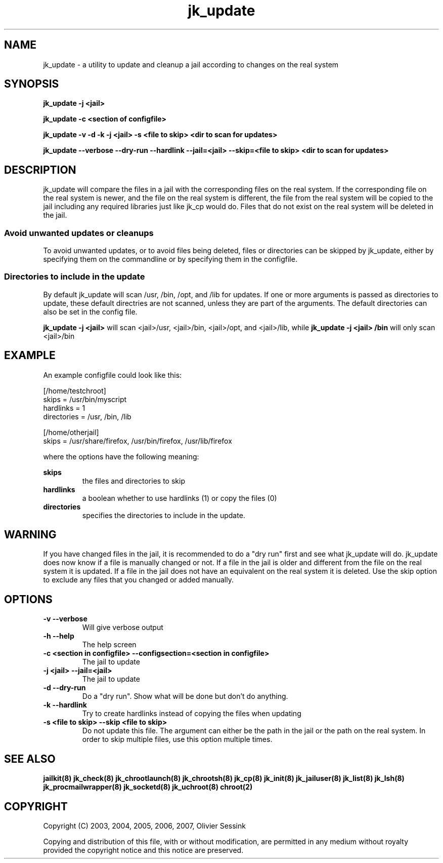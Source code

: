 .TH jk_update 8 17-07-2007 JAILKIT jk_update

.SH NAME
jk_update \- a utility to update and cleanup a jail according to changes on the real system 

.SH SYNOPSIS

.B jk_update -j <jail>

.B jk_update -c <section of configfile>

.B jk_update -v -d -k -j <jail> -s <file to skip> <dir to scan for updates>

.B jk_update --verbose --dry-run --hardlink --jail=<jail> --skip=<file to skip> <dir to scan for updates>

.SH DESCRIPTION

jk_update will compare the files in a jail with the corresponding files on the real system. If the corresponding file on the real system is newer, and the file on the real system is different, the file from the real system will be copied to the jail including any required libraries just like jk_cp would do. Files that do not exist on the real system will be deleted in the jail.

.SS "Avoid unwanted updates or cleanups"

To avoid unwanted updates, or to avoid files being deleted, files or directories can be skipped by jk_update, either by specifying them on the commandline or by specifying them in the configfile.  

.SS "Directories to include in the update"

By default jk_update will scan /usr, /bin, /opt, and /lib for updates. If one or more arguments is passed as directories to update, these default directries are not scanned, unless they are part of the arguments. The default directories can also be set in the config file.

.B jk_update -j <jail>
will scan <jail>/usr, <jail>/bin, <jail>/opt, and <jail>/lib, while
.B jk_update -j <jail> /bin
will only scan <jail>/bin

.SH EXAMPLE

An example configfile could look like this:

.nf
.sp
[/home/testchroot]
skips = /usr/bin/myscript
hardlinks = 1
directories = /usr, /bin, /lib

[/home/otherjail]
skips = /usr/share/firefox, /usr/bin/firefox, /usr/lib/firefox
.fi

where the options have the following meaning:

.B skips
.RS
the files and directories to skip
.RE
.B hardlinks
.RS
a boolean whether to use hardlinks (1) or copy the files (0)
.RE
.B directories
.RS
specifies the directories to include in the update.
.RE

.SH WARNING

If you have changed files in the jail, it is recommended to do a "dry run" first and see what jk_update will do. jk_update does now know if a file is manually changed or not. If a file in the jail is older and different from the file on the real system it is updated. If a file in the jail does not have an equivalent on the real system it is deleted. Use the skip option to exclude any files that you changed or added manually.

.SH OPTIONS

.TP
.BR \-v\ \-\-verbose
Will give verbose output
.TP
.BR \-h\ \-\-help
The help screen
.TP
.BR \-c\ <section\ in\ configfile>\ \-\-configsection=<section\ in\ configfile>
The jail to update
.TP
.BR \-j\ <jail>\ \-\-jail=<jail>
The jail to update
.TP
.BR \-d\ \-\-dry\-run
Do a "dry run". Show what will be done but don't do anything.
.TP
.BR \-k\ \-\-hardlink
Try to create hardlinks instead of copying the files when updating
.TP
.BR \-s\ <file\ to\ skip>\ \-\-skip\ <file\ to\ skip>
Do not update this file. The argument can either be the path in the jail or the path on the real system. In order to skip multiple files, use this option multiple times. 

.SH "SEE ALSO"
.BR jailkit(8)
.BR jk_check(8)
.BR jk_chrootlaunch(8)
.BR jk_chrootsh(8)
.BR jk_cp(8)
.BR jk_init(8)
.BR jk_jailuser(8)
.BR jk_list(8)
.BR jk_lsh(8)
.BR jk_procmailwrapper(8)
.BR jk_socketd(8)
.BR jk_uchroot(8)
.BR chroot(2)

.SH COPYRIGHT

Copyright (C) 2003, 2004, 2005, 2006, 2007, Olivier Sessink

Copying and distribution of this file, with or without modification,
are permitted in any medium without royalty provided the copyright
notice and this notice are preserved.
